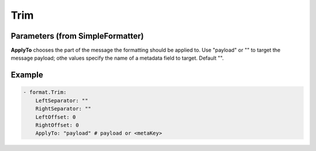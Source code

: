 .. Autogenerated by Gollum RST generator (docs/generator/*.go)

Trim
====




Parameters (from SimpleFormatter)
---------------------------------

**ApplyTo**
chooses the part of the message the formatting should be
applied to. Use "payload"  or "" to target the message payload;
othe values specify the name of a metadata field to target.
Default "".


Example
-------

.. code-block:: yaml

	   - format.Trim:
	       LeftSeparator: ""
	       RightSeparator: ""
	       LeftOffset: 0
	       RightOffset: 0
	       ApplyTo: "payload" # payload or <metaKey>
	


